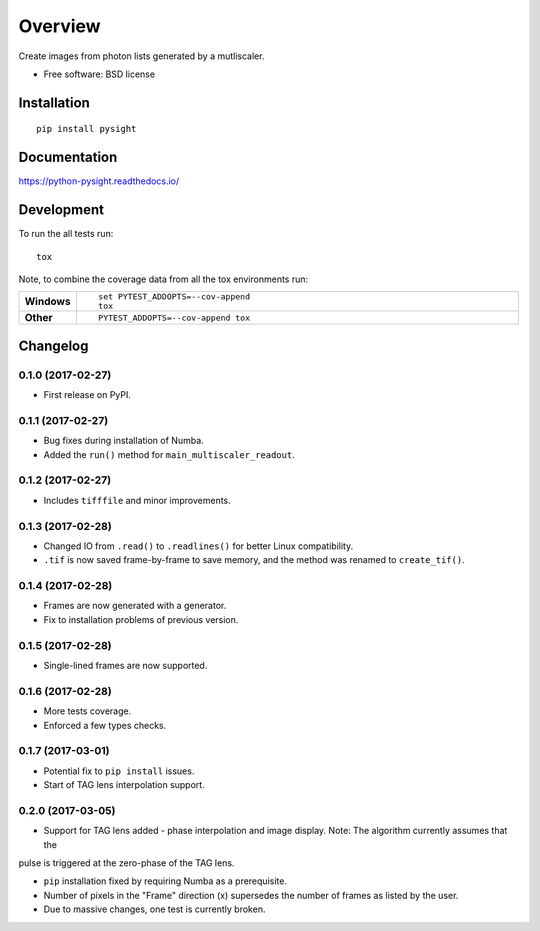 ========
Overview
========



Create images from photon lists generated by a mutliscaler.

* Free software: BSD license

Installation
============

::

    pip install pysight

Documentation
=============

https://python-pysight.readthedocs.io/

Development
===========

To run the all tests run::

    tox

Note, to combine the coverage data from all the tox environments run:

.. list-table::
    :widths: 10 90
    :stub-columns: 1

    - - Windows
      - ::

            set PYTEST_ADDOPTS=--cov-append
            tox

    - - Other
      - ::

            PYTEST_ADDOPTS=--cov-append tox


Changelog
=========

0.1.0 (2017-02-27)
-----------------------------------------

* First release on PyPI.

0.1.1 (2017-02-27)
-----------------------------------------

* Bug fixes during installation of Numba.
* Added the ``run()`` method for ``main_multiscaler_readout``.

0.1.2 (2017-02-27)
-----------------------------------------

* Includes ``tifffile`` and minor improvements.

0.1.3 (2017-02-28)
-----------------------------------------

* Changed IO from ``.read()`` to ``.readlines()`` for better Linux compatibility.
* ``.tif`` is now saved frame-by-frame to save memory, and the method was renamed to ``create_tif()``.

0.1.4 (2017-02-28)
-----------------------------------------

* Frames are now generated with a generator.
* Fix to installation problems of previous version.

0.1.5 (2017-02-28)
-----------------------------------------

* Single-lined frames are now supported.

0.1.6 (2017-02-28)
-----------------------------------------

* More tests coverage.

* Enforced a few types checks.

0.1.7 (2017-03-01)
-----------------------------------------

* Potential fix to ``pip install`` issues.

* Start of TAG lens interpolation support.

0.2.0 (2017-03-05)
-----------------------------------------

* Support for TAG lens added - phase interpolation and image display. Note: The algorithm currently assumes that the
pulse is triggered at the zero-phase of the TAG lens.

* ``pip`` installation fixed by requiring Numba as a prerequisite.

* Number of pixels in the "Frame" direction (x) supersedes the number of frames as listed by the user.

* Due to massive changes, one test is currently broken.


